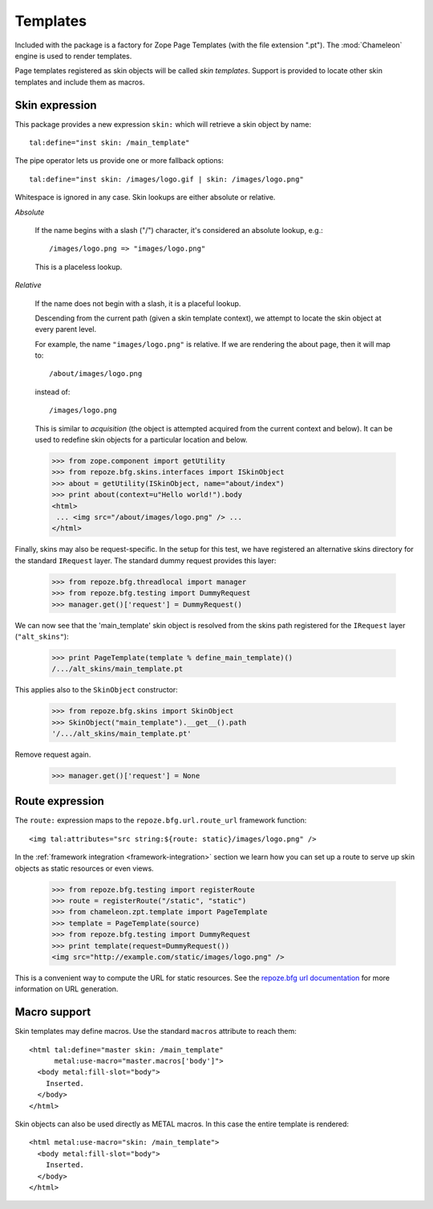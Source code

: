 .. We set up the skin components from the getting started section
.. behind the scenes.

  >>> from zope.configuration.xmlconfig import string
  >>> _ = string("""
  ... <configure xmlns="http://namespaces.repoze.org/bfg"
  ...            package="repoze.bfg.skins.tests">
  ...   <include package="repoze.bfg.includes" file="meta.zcml" />
  ...   <include package="repoze.bfg.skins" />
  ...
  ...     <!-- global skin -->
  ...     <skins path="skins" />
  ...
  ...     <!-- request-specific -->
  ...     <skins path="alt_skins" request_type="repoze.bfg.interfaces.IRequest" />
  ...
  ...   </configure>""".strip() % locals())

Templates
=========

Included with the package is a factory for Zope Page Templates (with
the file extension ".pt"). The :mod:`Chameleon` engine is used to
render templates.

Page templates registered as skin objects will be called *skin
templates*. Support is provided to locate other skin templates and
include them as macros.

Skin expression
###############

This package provides a new expression ``skin:`` which will retrieve a
skin object by name::

  tal:define="inst skin: /main_template"

.. -> define_main_template

The pipe operator lets us provide one or more fallback options::

  tal:define="inst skin: /images/logo.gif | skin: /images/logo.png"

.. -> define_logo

  >>> from chameleon.zpt.template import PageTemplate
  >>> template = "<div %s tal:replace='inst.path' />"
  >>> print PageTemplate(template % define_main_template)()
  /.../skins/main_template.pt
  >>> print PageTemplate(template % define_logo)()
  /.../skins/images/logo.png

Whitespace is ignored in any case. Skin lookups are either absolute or
relative.

*Absolute*

  If the name begins with a slash ("/") character, it's considered an
  absolute lookup, e.g.::

    /images/logo.png => "images/logo.png"

  This is a placeless lookup.

*Relative*

  If the name does not begin with a slash, it is a placeful lookup.

  Descending from the current path (given a skin template context), we
  attempt to locate the skin object at every parent level.

  For example, the name ``"images/logo.png"`` is relative. If we are
  rendering the about page, then it will map to::

    /about/images/logo.png

  instead of::

    /images/logo.png

  This is similar to *acquisition* (the object is attempted acquired
  from the current context and below). It can be used to redefine skin
  objects for a particular location and below.

  >>> from zope.component import getUtility
  >>> from repoze.bfg.skins.interfaces import ISkinObject
  >>> about = getUtility(ISkinObject, name="about/index")
  >>> print about(context=u"Hello world!").body
  <html>
   ... <img src="/about/images/logo.png" /> ...
  </html>

Finally, skins may also be request-specific. In the setup for this
test, we have registered an alternative skins directory for the
standard ``IRequest`` layer. The standard dummy request provides this
layer:

  >>> from repoze.bfg.threadlocal import manager
  >>> from repoze.bfg.testing import DummyRequest
  >>> manager.get()['request'] = DummyRequest()

We can now see that the 'main_template' skin object is resolved from
the skins path registered for the ``IRequest`` layer
(``"alt_skins"``):

  >>> print PageTemplate(template % define_main_template)()
  /.../alt_skins/main_template.pt

This applies also to the ``SkinObject`` constructor:

  >>> from repoze.bfg.skins import SkinObject
  >>> SkinObject("main_template").__get__().path
  '/.../alt_skins/main_template.pt'

Remove request again.

  >>> manager.get()['request'] = None

Route expression
################

The ``route:`` expression maps to the ``repoze.bfg.url.route_url``
framework function::

  <img tal:attributes="src string:${route: static}/images/logo.png" />

.. -> source

In the :ref:`framework integration <framework-integration>` section we learn how you can set
up a route to serve up skin objects as static resources or even views.

  >>> from repoze.bfg.testing import registerRoute
  >>> route = registerRoute("/static", "static")
  >>> from chameleon.zpt.template import PageTemplate
  >>> template = PageTemplate(source)
  >>> from repoze.bfg.testing import DummyRequest
  >>> print template(request=DummyRequest())
  <img src="http://example.com/static/images/logo.png" />

This is a convenient way to compute the URL for static resources. See
the `repoze.bfg url documentation
<http://docs.repoze.org/bfg/1.1/api/url.html#repoze.bfg.url.static_url>`_
for more information on URL generation.

Macro support
#############

Skin templates may define macros. Use the standard ``macros``
attribute to reach them::

  <html tal:define="master skin: /main_template"
        metal:use-macro="master.macros['body']">
    <body metal:fill-slot="body">
      Inserted.
    </body>
  </html>

.. -> source

  >>> template = PageTemplate(source)
  >>> print template()
  <body>
    Inserted.
  </body>

Skin objects can also be used directly as METAL macros. In this case
the entire template is rendered::

  <html metal:use-macro="skin: /main_template">
    <body metal:fill-slot="body">
      Inserted.
    </body>
  </html>

.. -> source

  >>> template = PageTemplate(source)
  >>> print template()
  <html>
    <body>
      Inserted.
    </body>
  </html>
